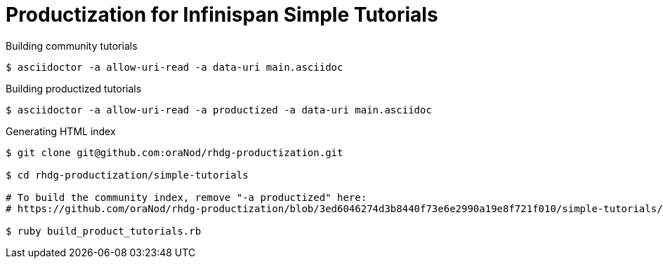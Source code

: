 = Productization for Infinispan Simple Tutorials

.Building community tutorials
[source,bash]
----
$ asciidoctor -a allow-uri-read -a data-uri main.asciidoc
----

.Building productized tutorials
[source,bash]
----
$ asciidoctor -a allow-uri-read -a productized -a data-uri main.asciidoc
----

.Generating HTML index
[source,bash]
----
$ git clone git@github.com:oraNod/rhdg-productization.git

$ cd rhdg-productization/simple-tutorials

# To build the community index, remove "-a productized" here:
# https://github.com/oraNod/rhdg-productization/blob/3ed6046274d3b8440f73e6e2990a19e8f721f010/simple-tutorials/build_product_tutorials.rb#L16

$ ruby build_product_tutorials.rb
----
